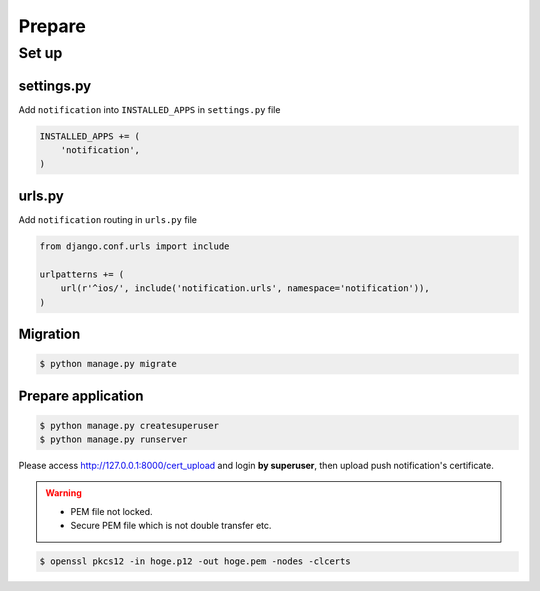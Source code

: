=======
Prepare
=======

Set up
======

settings.py
~~~~~~~~~~~

Add ``notification`` into ``INSTALLED_APPS`` in ``settings.py`` file

.. code:: python

    INSTALLED_APPS += (
        'notification',
    )

urls.py
~~~~~~~

Add ``notification`` routing in ``urls.py`` file

.. code:: python

    from django.conf.urls import include

    urlpatterns += (
        url(r'^ios/', include('notification.urls', namespace='notification')),
    )

Migration
~~~~~~~~~

.. code:: bash

    $ python manage.py migrate

Prepare application
~~~~~~~~~~~~~~~~~~~

.. code:: bash

    $ python manage.py createsuperuser
    $ python manage.py runserver

Please access http://127.0.0.1:8000/cert_upload and login **by superuser**, then upload push notification's certificate.

.. warning::


    * PEM file not locked.
    * Secure PEM file which is not double transfer etc.

.. code:: bash

    $ openssl pkcs12 -in hoge.p12 -out hoge.pem -nodes -clcerts
